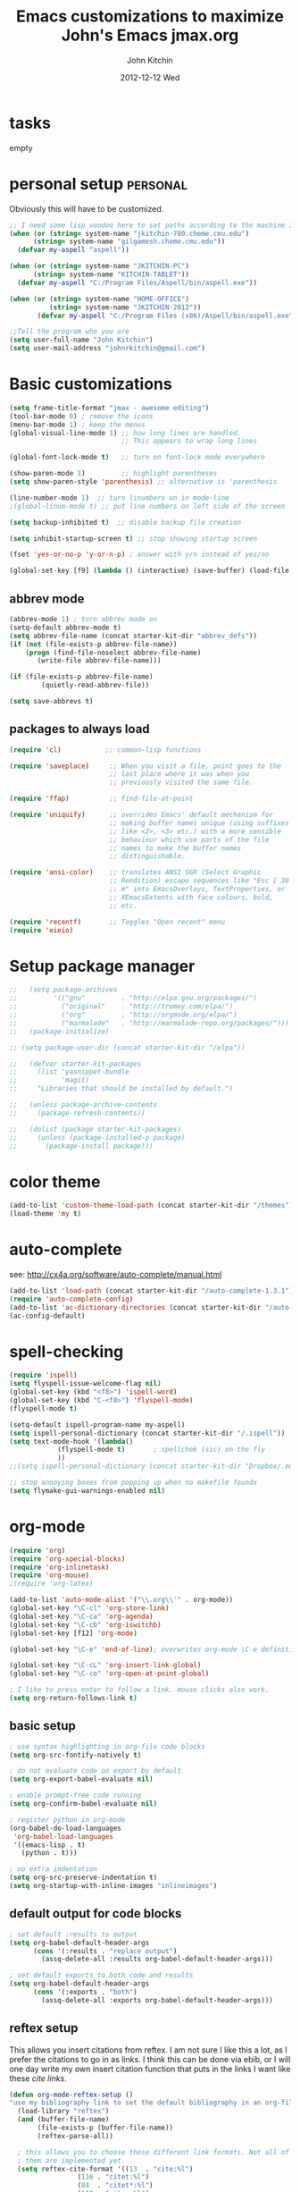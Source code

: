 #+TITLE: Emacs customizations to maximize John's Emacs
#+TITLE:     jmax.org
#+AUTHOR:    John Kitchin
#+EMAIL:     jkitchin@cmu.edu
#+DATE:      2012-12-12 Wed
#+DESCRIPTION:
#+KEYWORDS:
#+LANGUAGE:  en
#+OPTIONS:   H:3 num:t toc:t \n:nil @:t ::t |:t ^:t -:t f:t *:t <:t
#+OPTIONS:   TeX:t LaTeX:t skip:nil d:nil todo:t pri:nil tags:not-in-toc
#+INFOJS_OPT: view:nil toc:nil ltoc:t mouse:underline buttons:0 path:http://orgmode.org/org-info.js
#+EXPORT_SELECT_TAGS: export
#+EXPORT_EXCLUDE_TAGS: noexport
#+LINK_UP:
#+LINK_HOME:
#+XSLT:

* tasks
empty

* personal setup                                                   :personal:
Obviously this will have to be customized.

#+begin_src emacs-lisp
;; I need some lisp voodoo here to set paths according to the machine I am on.
(when (or (string= system-name "jkitchin-780.cheme.cmu.edu")
	  (string= system-name "gilgamesh.cheme.cmu.edu"))
  (defvar my-aspell "aspell"))

(when (or (string= system-name "JKITCHIN-PC")
	  (string= system-name "KITCHIN-TABLET"))
  (defvar my-aspell "C:/Program Files/Aspell/bin/aspell.exe"))

(when (or (string= system-name "HOME-OFFICE")
          (string= system-name "JKITCHIN-2012"))
       (defvar my-aspell "C:/Program Files (x86)/Aspell/bin/aspell.exe"))

;;Tell the program who you are
(setq user-full-name "John Kitchin")
(setq user-mail-address "johnrkitchin@gmail.com")
#+end_src

#+RESULTS:

* Basic customizations
#+BEGIN_SRC emacs-lisp
(setq frame-title-format "jmax - awesome editing")
(tool-bar-mode 0) ; remove the icons
(menu-bar-mode 1) ; keep the menus
(global-visual-line-mode 1) ;; how long lines are handled.
                            ;; This appears to wrap long lines

(global-font-lock-mode t)   ;; turn on font-lock mode everywhere

(show-paren-mode 1)         ;; highlight parentheses
(setq show-paren-style 'parenthesis) ;; alternative is 'parenthesis

(line-number-mode 1)  ;; turn linumbers on in mode-line
;(global-linum-mode t) ;; put line numbers on left side of the screen

(setq backup-inhibited t)  ;; disable backup file creation

(setq inhibit-startup-screen t) ;; stop showing startup screen

(fset 'yes-or-no-p 'y-or-n-p) ; answer with y/n instead of yes/no

(global-set-key [f9] (lambda () (interactive) (save-buffer) (load-file (concat starter-kit-dir "/init.el"))))
#+END_SRC

#+RESULTS:
| lambda | nil | (interactive) | (save-buffer) | (load-file (concat starter-kit-dir /init.el)) |

** abbrev mode
#+begin_src emacs-lisp
(abbrev-mode 1) ; turn abbrev mode on
(setq-default abbrev-mode t)
(setq abbrev-file-name (concat starter-kit-dir "abbrev_defs"))
(if (not (file-exists-p abbrev-file-name))
    (progn (find-file-noselect abbrev-file-name) 
	   (write-file abbrev-file-name)))

(if (file-exists-p abbrev-file-name)
        (quietly-read-abbrev-file))

(setq save-abbrevs t)
#+end_src

#+RESULTS:

** packages to always load
#+begin_src emacs-lisp
  (require 'cl)           ;; common-lisp functions

  (require 'saveplace)     ;; When you visit a file, point goes to the
                           ;; last place where it was when you
                           ;; previously visited the same file.

  (require 'ffap)          ;; find-file-at-point

  (require 'uniquify)      ;; overrides Emacs' default mechanism for
                           ;; making buffer names unique (using suffixes
                           ;; like <2>, <3> etc.) with a more sensible
                           ;; behaviour which use parts of the file
                           ;; names to make the buffer names
                           ;; distinguishable.

  (require 'ansi-color)    ;; translates ANSI SGR (Select Graphic
                           ;; Rendition) escape sequences like "Esc [ 30
                           ;; m" into EmacsOverlays, TextProperties, or
                           ;; XEmacsExtents with face colours, bold,
                           ;; etc.

  (require 'recentf)       ;; Toggles "Open recent" menu
  (require 'eieio)
#+end_src

* Setup package manager
#+begin_src emacs-lisp
;;   (setq package-archives
;;         '(("gnu"         . "http://elpa.gnu.org/packages/")
;;           ("original"    . "http://tromey.com/elpa/")
;;           ("org"         . "http://orgmode.org/elpa/")
;;           ("marmalade"   . "http://marmalade-repo.org/packages/")))
;;   (package-initialize)

;; (setq package-user-dir (concat starter-kit-dir "/elpa"))

;;   (defvar starter-kit-packages
;;     (list 'yasnippet-bundle
;;           'magit)
;;     "Libraries that should be installed by default.")

;;   (unless package-archive-contents
;;     (package-refresh-contents))

;;   (dolist (package starter-kit-packages)
;;     (unless (package-installed-p package)
;;       (package-install package)))
#+end_src

#+RESULTS:

* color theme
#+BEGIN_SRC emacs-lisp
(add-to-list 'custom-theme-load-path (concat starter-kit-dir "/themes"))
(load-theme 'my t)
#+END_SRC

#+RESULTS:
: t

* auto-complete
see: http://cx4a.org/software/auto-complete/manual.html
#+begin_src emacs-lisp
(add-to-list 'load-path (concat starter-kit-dir "/auto-complete-1.3.1"))
(require 'auto-complete-config)
(add-to-list 'ac-dictionary-directories (concat starter-kit-dir "/auto-complete-1.3.1/ac-dict"))
(ac-config-default)
#+end_src

* spell-checking
#+begin_src emacs-lisp
(require 'ispell)
(setq flyspell-issue-welcome-flag nil)
(global-set-key (kbd "<f8>") 'ispell-word)
(global-set-key (kbd "C-<f8>") 'flyspell-mode)
(flyspell-mode t)

(setq-default ispell-program-name my-aspell)
(setq ispell-personal-dictionary (concat starter-kit-dir "/.ispell"))
(setq text-mode-hook '(lambda()
			(flyspell-mode t)       ; spellchek (sic) on the fly
			))
;;(setq ispell-personal-dictionary (concat starter-kit-dir "Dropbox/.emacs.d/.ispell"))

;; stop annoying boxes from popping up when no makefile foundx
(setq flymake-gui-warnings-enabled nil)
#+end_src
* org-mode
#+BEGIN_SRC emacs-lisp
(require 'org)
(require 'org-special-blocks)
(require 'org-inlinetask)
(require 'org-mouse)
;(require 'org-latex)

(add-to-list 'auto-mode-alist '("\\.org\\'" . org-mode))
(global-set-key "\C-cl" 'org-store-link)
(global-set-key "\C-ca" 'org-agenda)
(global-set-key "\C-cb" 'org-iswitchb)
(global-set-key [f12] 'org-mode)

(global-set-key "\C-e" 'end-of-line); overwrites org-mode \C-e definition

(global-set-key "\C-cL" 'org-insert-link-global)
(global-set-key "\C-co" 'org-open-at-point-global)

; I like to press enter to follow a link. mouse clicks also work.
(setq org-return-follows-link t)
#+END_SRC

** basic setup
#+BEGIN_SRC emacs-lisp
; use syntax highlighting in org-file code blocks
(setq org-src-fontify-natively t)

; do not evaluate code on export by default
(setq org-export-babel-evaluate nil)

; enable prompt-free code running
(setq org-confirm-babel-evaluate nil)

; register python in org-mode
(org-babel-do-load-languages
 'org-babel-load-languages
 '((emacs-lisp . t)
   (python . t)))

; no extra indentation
(setq org-src-preserve-indentation t)
(setq org-startup-with-inline-images "inlineimages")
#+END_SRC
** default output for code blocks
#+BEGIN_SRC emacs-lisp
; set default :results to output
(setq org-babel-default-header-args
      (cons '(:results . "replace output")
	    (assq-delete-all :results org-babel-default-header-args)))

; set default exports to both code and results
(setq org-babel-default-header-args
      (cons '(:exports . "both")
	    (assq-delete-all :exports org-babel-default-header-args)))
#+END_SRC
** reftex setup
This allows you insert citations from reftex. I am not sure I like this a lot, as I prefer the citations to go in as links. I think this can be done via ebib, or I will one day write my own insert citation function that puts in the links I want like these [[cite links]].

#+BEGIN_SRC emacs-lisp
(defun org-mode-reftex-setup ()
"use my bibliography link to set the default bibliography in an org-file"
  (load-library "reftex")
  (and (buffer-file-name)
       (file-exists-p (buffer-file-name))
       (reftex-parse-all))

  ; this allows you to choose these different link formats. Not all of
  ; them are implemented yet.
  (setq reftex-cite-format '((13  . "cite:%l")
			     (116 . "citet:%l")
			     (84  . "citet*:%l")
			     (112 . "citep:%l")
			     (80  . "citep*:%l")
			     (101 . "citep:[e.g.][]{%l}")
			     (115 . "citep:[see][]{%l}")
			     (97  . "citeauthor:%l")
			     (65  . "citeauthor*:%l")
			     (121 . "citeyear:%l")
			     (110 . "nocite:%l")))
  ; check if default bibliography is set. 
  (if (not (reftex-default-bibliography))
      (let ((n (count-matches "bibliography:" (point-min) (point-max))))
	(if (> n 1) (error (format "too many bibliography entries found")))
	(if (< n 1) (error (format "no matching bibliography found")))
	(setq reftex-default-bibliography (cite-find-bibliography))))

  (define-key org-mode-map (kbd "C-c )") 'reftex-citation))

(add-hook 'org-mode-hook 'org-mode-reftex-setup)
#+END_SRC

** publishing setup
#+BEGIN_SRC emacs-lisp
(setq org-export-latex-default-packages-alist
      (quote
       (("AUTO" "inputenc" t)
	("" "fixltx2e" nil)
	("" "url")
	("" "graphicx" t)
	("" "minted" t)
	("" "color" t)
	("" "longtable" nil)
	("" "float" nil)
	("" "wrapfig" nil)
	("" "soul" t)
	("" "textcomp" t)
	("" "amsmath" t)
	("" "marvosym" t)
	("" "wasysym" t)
	("" "latexsym" t)
	("" "amssymb" t)
	("linktocpage,
  pdfstartview=FitH,
  colorlinks,
  linkcolor=blue,
  anchorcolor=blue,
  citecolor=blue,
  filecolor=blue,
  menucolor=blue,
  urlcolor=blue" "hyperref" t)
	("" "attachfile" t)
	"\\tolerance=1000")))

; this is for code syntax highlighting
(setq org-export-latex-listings 'minted)

(setq org-export-latex-minted-options
           '(("frame" "lines")
             ("fontsize" "\\scriptsize")
             ("linenos" "")))

; for minted you must run latex with -shell-escape because it calls pygmentize as an external program
(setq org-latex-to-pdf-process
      '("pdflatex -shell-escape -interaction nonstopmode -output-directory %o %f"
        "bibtex %f"
        "pdflatex -shell-escape -interaction nonstopmode -output-directory %o %f"
        "pdflatex -shell-escape -interaction nonstopmode -output-directory %o %f"))
#+END_SRC
** org-mode links
*** pydoc
#+BEGIN_SRC emacs-lisp
; here is a way to get pydoc in a link: [[pydoc:numpy]]
(setq org-link-abbrev-alist
      '(("pydoc" . "shell:pydoc %s")))
#+END_SRC

#+BEGIN_SRC emacs-lisp
;; these allow me to write mod:numpy or func:numpy.dot to get
;; clickable links to documentation
(org-add-link-type
 "mod"
 (lambda (arg)
   (shell-command (format "pydoc %s" arg) nil))
 (lambda (path desc format)
   (cond
    ((eq format 'latex)
     (format "\\texttt{%s}" path)))))

(org-add-link-type
 "func"
 (lambda (arg)
   (shell-command (format "pydoc %s" arg) nil))
 (lambda (path desc format)
   (cond
    ((eq format 'latex)
     (format "\\texttt{%s}" path)))))
#+END_SRC

*** links to microsoft files
#+BEGIN_SRC emacs-lisp
;;; support for links to microsoft docx,pptx,xlsx files
;;; standard org-mode opens these as zip-files
;;  http://orgmode.org/manual/Adding-hyperlink-types.html
(org-add-link-type "msx" 'org-msx-open)

(defun org-msx-open (path)
       "Visit the msx file on PATH.

uses the dos command:
start  empty title path
"
       (shell-command
	(concat "start \"title\" " (shell-quote-argument path)) t))
#+END_SRC

*** asynchronous shell commands
#+BEGIN_SRC emacs-lisp
(org-add-link-type "ashell" 'org-ashell-open)
(defun org-ashell-open (cmd)
"open an ashell:cmd link
[[ashell:xterm -e \"cd 0; ls && /bin/bash\"]]

I use this to run commands asynchronously in the shell. org-mode runs shell links in a blocking mode, which is annoying when you open an xterm."
(start-process-shell-command "ashell" "*scratch*" cmd))
#+END_SRC

*** colored text
#+BEGIN_SRC emacs-lisp
;; -*- emacs-lisp -*-   [[color:red][in red]]
(org-add-link-type
 "color"
 (lambda (path)
   (message (concat "color "
		    (progn (add-text-properties
			    0 (length path)
			    (list 'face `((t (:foreground ,path))))
			    path) path))))
 (lambda (path desc format)
   (cond
    ((eq format 'html)
     (format "<span style=\"color:%s;\">%s</span>" path desc))
    ((eq format 'latex)
     (format "{\\color{%s}%s}" path desc)))))
#+END_SRC

*** VASP incar keyword link
#+BEGIN_SRC emacs-lisp
;; -*- emacs-lisp -*-   [[incar:keyword]]
;; this makes nice links in org-mode to the online documentation and
;; renders useful links in output
;;
;; (org-add-link-type TYPE &optional FOLLOW EXPORT)
;; FOLLOW is the function that takes the path and does what is
;; necessary to "follow" the link.
;; EXPORT takes three args
;;  path the path of the link, the text after the prefix (like "http:")
;;
;;  desc the description of the link, if any, or a
;;  description added by org-export-normalize-links if there is none
;;
;;  format the export format, a symbol like `html' or `latex' or
;;  `ascii'..
(org-add-link-type "incar"
;; FOLLOW code
  (lambda (keyword)
    (shell-command (format "firefox http://cms.mpi.univie.ac.at/wiki/index.php/%s" keyword) nil))
;; FORMAT code
  (lambda (keyword description format)
   (cond
    ((eq format 'html)
     (format "<a href=http://cms.mpi.univie.ac.at/wiki/index.php/%s>%s</a>" keyword keyword))
    ((eq format 'latex)
     (format "\\href{http://cms.mpi.univie.ac.at/wiki/index.php/%s}{%s}"  keyword keyword)
))))
#+END_SRC

*** experimental image link
This was to have a way to put a single file name into an org-file, but get the right figure type for different outputs, e.g. png for html, and pdf for pdflatex
#+BEGIN_SRC emacs-lisp
(org-add-link-type
 "image"
 (lambda (keyword)
   ()) ; do nothing. maybe figure out how to open a png or pdf
 (lambda (keyword link format)
   (cond
    ((eq format 'latex)
     (format "\\includegraphics{%s.pdf}" keyword)))))
#+END_SRC

*** citeulike link
This adds a way to link to articles in citeulike. The syntax is citeu:11819912 or [[citeu:11819912, 11819910]]. The link exports as urls in brackets in html and as superscripted urls in latex. In org-mode if you click on the key, it will launch a browser opening to that article.

Known limitations: if they key is not recognized as a word by emacs, the clicking will not work as expected. eg. if your key is something like j:345, this is not recognized as a word by emacs.

#+BEGIN_SRC emacs-lisp
(require 'thingatpt)

(defvar citeu-user "jkitchin"
  "The username for your citeulike account")

(defvar citeu-url (format
                   "http://www.citeulike.org/user/%s/article/"
                   citeu-user)
  "the url that points to an article in citeulike. you add a key to the end to get a specific article.")

(defun citeu-strip-key (key)
  "strip leading and trailing whitespace from the key"
  (interactive)
  (replace-regexp-in-string
   (concat search-whitespace-regexp "$" ) ""
   (replace-regexp-in-string
    (concat "^" search-whitespace-regexp ) "" key) ))

(defun citeu-split-keys (key-string)
  "split key-string and strip keys. Assumes the key-string is comma delimited"
  (mapcar 'citeu-strip-key (split-string key-string ",")))

(defun citeu-visit-key-at-point (arg)
  "find key at point and open a browser to the corresponding citeulike page"
  (let ((key (word-at-point)))
  (browse-url (concat citeu-url key))))

(defun citeu-make-html-link (stripped-key)
  "construct one href link from a stripped-key."
  (let ((href (concat citeu-url stripped-key)))
    (concat "<a href=\"" href "\">" stripped-key "</a>")))

(defun citeu-make-html-links (stripped-keys)
  "combine all links in brackets and output the html code"
  (interactive)
  (concat "[" (mapconcat 'citeu-make-html-link stripped-keys ", ") "]"))

(defun citeu-make-latex-link (stripped-key)
  "make a latex link from a stripped key"
  (let ((href (concat citeu-url stripped-key)))
     (concat "{\\href{" href"}{" stripped-key "}")))

(defun citeu-make-latex-links (stripped-keys)
  "construct links as superscripted bracketed links in latex"
  (interactive)
  (concat "$^{[" (mapconcat 'citeu-make-latex-link stripped-keys ", ") "]$"))

(org-add-link-type "citeu"
  ; visit the key the cursor is on when clicked or Entered
  'citeu-visit-key-at-point
  ; formatting
  (lambda (keyword desc format)
    (cond
     ((eq format 'html)
      (citeu-make-html-links (citeu-split-keys keyword)))
     ((eq format 'latex)
      (citeu-make-latex-links (citeu-split-keys keyword)))
      )))
#+END_SRC

*** cite links

#+BEGIN_SRC emacs-lisp
;;;;;;;;;;;;
;; implemenation of cite:  to make bibtex citations that are also clickable.
;; similar to the citeu link, you can click on one key and open that bibtex entry

(defun cite-find-bibliography ()
  "find the bibliography file(s) in the buffer

search for [[bibliography:()]]
and extract out what is in the () with a regexp

returns a list of stripped file names"
  (interactive)
  (save-excursion
    (goto-char (point-min))
    (re-search-forward "bibliography:\\([^\]\|\n]+\\)")
    (setq cite-bibliography-files
          (mapcar 'citeu-strip-key (split-string (match-string 1) ",")))))

(defun cite-goto-bibentry (bibfile key)
  "open bibfile in another window at the key"
  (interactive)
  (find-file-other-window bibfile)
  (goto-char (point-min)) ; always start search from beginning.
  (re-search-forward key nil t 1))

(defun cite-strip-key (key)
  "strip leading and trailing whitespace from the key"
  (interactive)
  (replace-regexp-in-string
   (concat search-whitespace-regexp "$" ) ""
   (replace-regexp-in-string
    (concat "^" search-whitespace-regexp ) "" key) ))

(defun cite-split-keys (key-string)
  "split key-string and strip keys. Assumes the key-string is comma delimited"
  (mapcar 'citeu-strip-key (split-string key-string ",")))

(defun cite-make-latex-links (stripped-keys)
  "construct links as superscripted bracketed links in latex"
  (interactive)
  (concat "\\cite{" (mapconcat (lambda (key) key) stripped-keys ",") "}"))

(defun cite-key-in-file-p (key filename)
  "determine if the key is in the file"
  (with-temp-buffer
    (insert-file-contents filename)
    (goto-char (point-min))
    (search-forward key nil t 1)))

(defun cite-onclick (link-string)
"function that visits the bib-file at the key selected on clicking"
   ;; This code opens the bibtex file containing the clicked on
   ;; key. First we find the boundaries of the link you clicked on,
   ;; then identify the key you clicked on.
   (save-excursion
     (beginning-of-line) ; search forward from beginning of the line
     (search-forward link-string nil t 1)
     (setq link-string-beginning (match-beginning 0))
     (setq link-string-end (match-end 0)))
   ;; now we want to search forward to next comma from point
   (save-excursion
     (if (search-forward "," link-string-end 1 1)
         (setq key-end (- (match-end 0) 1)) ; we found a match
       (setq key-end (point)))) ; no comma found so take the point
   ;; and backward to previous comma from point
   (save-excursion
     (if (search-backward "," link-string-beginning 1 1)
         (setq key-beginning (+ (match-beginning 0) 1)) ; we found a match
       (setq key-beginning (point)))) ; no match found
                                        ; save the key we clicked on.
   (setq bibtex-key (cite-strip-key (buffer-substring key-beginning key-end)))

   ;; now we get the bibliography files
   (setq cite-bibliography-files (cite-find-bibliography))
   ;(message "%S" cite-bibliography-files))
   ;; now find the first bib file containing the key
   (setq bib-file (loop for file in cite-bibliography-files do
         (if (cite-key-in-file-p bibtex-key file) (return file))))
   ;; and finally, open the file at the key
   (cite-goto-bibentry bib-file  bibtex-key))

(org-add-link-type
 "cite"
 'cite-onclick
 ;; formatting
 (lambda (keyword desc format)
   (cond
    ((eq format 'latex)
     (cite-make-latex-links (cite-split-keys keyword))))))

(org-add-link-type
 "citet"
 'cite-onclick
 ;; formatting
 (lambda (keyword desc format)
   (cond
    ((eq format 'latex)
  (concat "\\citet{" (mapconcat (lambda (key) key) (cite-split-keys keyword) ",") "}")))))

(org-add-link-type
 "citet*"
 'cite-onclick
 ;; formatting
 (lambda (keyword desc format)
   (cond
    ((eq format 'latex)
  (concat "\\citet*{" (mapconcat (lambda (key) key) (cite-split-keys keyword) ",") "}")))))

;; TODO these links do not support options [see][] 
(org-add-link-type
 "citep"
 'cite-onclick
 ;; formatting
 (lambda (keyword desc format)
   (cond
    ((eq format 'latex)
  (concat "\\citep{" (mapconcat (lambda (key) key) (cite-split-keys keyword) ",") "}")))))

(org-add-link-type
 "citep*"
 'cite-onclick
 ;; formatting
 (lambda (keyword desc format)
   (cond
    ((eq format 'latex)
  (concat "\\citep*{" (mapconcat (lambda (key) key) (cite-split-keys keyword) ",") "}")))))

(org-add-link-type
 "citeauthor"
 'cite-onclick
 ;; formatting
 (lambda (keyword desc format)
   (cond
    ((eq format 'latex)
  (concat "\\citeauthor{" (mapconcat (lambda (key) key) (cite-split-keys keyword) ",") "}")))))

(org-add-link-type
 "citeauthor*"
 'cite-onclick
 ;; formatting
 (lambda (keyword desc format)
   (cond
    ((eq format 'latex)
  (concat "\\citeauthor*{" (mapconcat (lambda (key) key) (cite-split-keys keyword) ",") "}")))))

(org-add-link-type
 "citeyear"
 'cite-onclick
 ;; formatting
 (lambda (keyword desc format)
   (cond
    ((eq format 'latex)
  (concat "\\citeyear{" (mapconcat (lambda (key) key) (cite-split-keys keyword) ",") "}")))))

(org-add-link-type
 "nocite"
 'cite-onclick
 ;; formatting
 (lambda (keyword desc format)
   (cond
    ((eq format 'latex)
  (concat "\\nocite{" (mapconcat (lambda (key) key) (cite-split-keys keyword) ",") "}")))))

#+END_SRC

Here we add links for the bibliography and bibliography style
#+begin_src emacs-lisp
;; link to hold a bibliography bibtex file. Mostly so I can click on the link and open the file.
;; TODO replace click code to open file at point.
(org-add-link-type "bibliography"
(lambda (link-string)
    (save-excursion
     (beginning-of-line) ; search forward from beginning of the line
     (search-forward link-string nil t 1)
     (setq link-string-beginning (match-beginning 0))
     (setq link-string-end (match-end 0)))
   ;; now we want to search forward to next comma from point
   (save-excursion
     (if (search-forward "," link-string-end 1 1)
         (setq key-end (- (match-end 0) 1)) ; we found a match
       (setq key-end (point)))) ; no comma found so take the point
   ;; and backward to previous comma from point
   (save-excursion
     (if (search-backward "," link-string-beginning 1 1)
         (setq key-beginning (+ (match-beginning 0) 1)) ; we found a match
       (setq key-beginning (point)))) ; no match found
                                        ; save the key we clicked on.
   (setq bibfile (cite-strip-key (buffer-substring key-beginning key-end)))
(find-file bibfile)) ; open file on click
;; formatting code
(lambda (keyword desc format)
  (cond
   ((eq format 'latex)
    ; write out the latex bibliography command
    (format "\\bibliography{%s}" (replace-regexp-in-string  ".bib" "" keyword))))))

(org-add-link-type "bibliographystyle"
(lambda (arg) (message "Nothing implemented for clicking here.")) ; open file on click
(lambda (keyword desc format)
  (cond
   ((eq format 'latex)
    ; write out the latex bibliography command
    (format "\\bibliographystyle{%s}" keyword)))))
#+end_src

*** ref and label links
The idea here is to create links for label and ref. The reason for these additions is to provide clickable links to the references and labels, along with the org-mode navigation to quickly go back to where you were. These links get formatted to \ref and \label for latex. They are not formatted for HTML export yet.

#+BEGIN_SRC emacs-lisp

(org-add-link-type
 "ref"
 (lambda (label)
   "on clicking goto the label. Navigate back with C-c &"
   (let ((n (count-matches (format "label:%s\\b" label) (point-min) (point-max) t)))
     (if (< n 1) (error (format "no matching label found for %s!" label)))
     (if (> n 1) (error (format "%d matches found for %s!" n label)))
   (org-mark-ring-push)
   (goto-char (point-min))
   (re-search-forward (format "label:%s\\b" label))
   (message "go back with `C-c &`")))
 ;formatting
 (lambda (keyword desc format)
   (cond
    ((eq format 'latex)
     (format "\\ref{%s}" keyword)))))

(org-add-link-type
 "label"
 (lambda (label)
   "on clicking count the number of label tags used in the buffer. A number greater than one means multiple labels!"
   (count-matches (format "label:%s\\b" label) (point-min) (point-max) t))
 (lambda (keyword desc format)
   (cond
    ((eq format 'latex)
     (format "\\label{%s}" keyword)))))
#+END_SRC
** feedback function
#+BEGIN_SRC emacs-lisp
(defun insert-feedback (note)
  "insert a note in feedback.org with the file and line-number."
  (interactive "sNote: ")
  (let ((current-point (point))
        (current-line (line-number-at-pos))
        (current-file-name (buffer-file-name)))
    (find-file-other-window "feedback.org")

    (goto-char (point-max))
    (org-return-indent)

    (insert
    (format "[[elisp:(progn (find-file \"%s\")(goto-char %i))][%s:%i]]: %s"
     current-file-name
     current-point
     (file-name-nondirectory current-file-name)
     current-line note))
    (save-buffer)
    (other-window 1)))

(global-set-key "\C-ci" 'insert-feedback)
#+END_SRC

* TODO python
Support for the Python programming language.
** Use Python's python-mode.el instead of Emacs' python.el
   :PROPERTIES:
   :CUSTOM_ID: python
   :END:

Replace the Python mode that comes with Emacs by the Python mode
supplied by the Python distribution itself.

#+begin_src emacs-lisp
;; (setq py-install-directory (concat starter-kit-dir "/python-mode/"))
;; (add-to-list 'load-path py-install-directory)
;; (add-to-list 'load-path (concat starter-kit-dir "/python-mode/completion/"))
;; (add-to-list 'load-path (concat starter-kit-dir "/python-mode/Pymacs/"))

;; (require 'python-mode)
;; (add-to-list 'auto-mode-alist '("\\.py\\'" . python-mode))
;; (add-to-list 'interpreter-mode-alist '("ipython" . python-mode))
;; (setq py-shell-name "ipython")
;; (setq py-python-command-args '("--pylab" "--colors" "Linux"))
;; (setq org-babel-python-mode 'python-mode)
;; (setq py-python-command "ipython")

;; ;To enable code completion:
;; (require 'pycomplete)
;; (setq py-load-pymacs-p t)
;; (add-to-list 'ac-sources 'ac-source-pycomplete)

;; ;To use auto-complete, just prepend the following lines:
;; (require 'auto-complete-config)
;; (ac-config-default)

;; (setq-default indent-tabs-mode nil)    ; use only spaces and no tabs
;; (setq default-tab-width 4)

;; (require 'pymacs)
;; (pymacs-load "ropemacs" "rope-")
;; (setq ropemacs-enable-autoimport t)

(load-file (concat starter-kit-dir "/emacs-for-python/epy-init.el"))
#+end_src

** Code checking option 1: On-the-fly w/ Flymake
http://www.saltycrane.com/blog/2010/05/my-emacs-python-environment/

#+begin_src emacs-lisp
(add-hook 'find-file-hook 'flymake-find-file-hook)
(when (load "flymake" t)
  (defun flymake-pyflakes-init ()
    (let* ((temp-file (flymake-init-create-temp-buffer-copy
               'flymake-create-temp-inplace))
       (local-file (file-relative-name
            temp-file
            (file-name-directory buffer-file-name))))
      (list "pycheckers"  (list local-file))))
   (add-to-list 'flymake-allowed-file-name-masks
             '("\\.py\\'" flymake-pyflakes-init)))
;(require 'flymake-cursor)
(global-set-key [f10] 'flymake-goto-prev-error)
(global-set-key [f11] 'flymake-goto-next-error)
#+end_src

You need this shell script.
#+begin_src sh :tangle ~/bin/pycheckers
#!/bin/bash
pyflakes "$1"
pep8 --ignore=E221,E701,E202 --repeat "$1"
true
#+end_src
* jmax lisp
** line-spacing
#+BEGIN_SRC emacs-lisp
;; http://sdpconfig.wordpress.com/2011/12/21/unwrapping-paragraphs-in-emacs/
(defun unfill-paragraph ()
  "Unfill paragraph at or after point."
  (interactive "*")
  (let ((fill-column most-positive-fixnum))
    (fill-paragraph nil (region-active-p))))

(defun double-space ()
  "make buffer look approximately double-spaced"
  (interactive)
  (setq line-spacing 10))

(defun single-space ()
  "make buffer single-spaced"
  (interactive)
  (setq line-spacing nil))
#+END_SRC

** get paths and insert functions
#+BEGIN_SRC emacs-lisp
;http://www.gnu.org/software/emacs/manual/html_node/elisp/File-Name-Expansion.html#File-Name-Expansion

(defun get-path()
  "opens dired so you can navigate to a file to insert a path to it in the current buffer"
  (interactive)
  ; store current buffer so we can change back to it
  (setq current_buffer (current-buffer))
  (setq buffer_name (buffer-file-name))
  ; now call dired to navigate to the path you want
  (dired ())
)

(defun insert-relative-path()
  "inserts the relative path between the original buffer and current file selected in dired"
  (interactive)
  (setq selected_file (dired-get-filename))
  (switch-to-buffer current_buffer) ; back to the original buffer
  (insert  (file-relative-name selected_file));inserts relative path
)

(defun insert-absolute-path()
  "Inserts the absolute path to the file selected in dired"
  (interactive)
  (setq selected_file (dired-get-filename)) ; this is the file the cursor is on
  (switch-to-buffer current_buffer) ; back to the original buffer
  (insert  (expand-file-name selected_file));inserts absolute path
)

(defun insert-buffer-filename()
  "Inserts filename associated with current buffer"
  (interactive)
  (insert (buffer-file-name))
)

(global-set-key "\C-cg" 'get-path )
(global-set-key "\C-cp" 'insert-relative-path)
(global-set-key "\C-cf" 'insert-buffer-filename)
#+END_SRC

** help search functions
#+BEGIN_SRC emacs-lisp
;; http://davidavraamides.net/blog/2008/07/22/mode-aware-google-help-in-emacs/
(defun search-site-url (keyword &optional site inurl lucky)
  "Do a Google search for KEYWORD. Restrict to SITE and INURL, if specified.
Jump to best match (I Feel Lucky) if LUCKY set.
"
  (concat "http://www.google.com/"
          (format "search?q=%s" (url-hexify-string keyword))
          (if site (format "+site:%s" (url-hexify-string site)))
          (if inurl (format "+inurl:%s" (url-hexify-string inurl)))
          (if lucky "&btnI")))

(defun context-help ()
  "Open a browser window showing documentation for the word under the point.
Uses `major-mode' to optionally refine the search to a specific web site,
or a specific pattern in the URL. Defaults to a simple keyword search.
Uses `search-site-url' to do the actual search.
"
  (interactive)
  (require 'url)
  (browse-url
   (apply 'search-site-url
          (thing-at-point 'symbol)
          (cond
            ((equal major-mode 'css-mode)
             '("www.w3schools.com" "/css/" t))
            ((equal major-mode 'emacs-lisp-mode)
             '("www.gnu.org" "/emacs/"))
            ((or (equal major-mode 'html-mode)
                 (equal major-mode 'html-helper-mode))
             '("www.htmlquick.com" "/reference/" t))
            ((equal major-mode 'javascript-mode)
             '("www.w3schools.com" nil t))
            ((equal major-mode 'python-mode)
             '("docs.python.org" "/ref/" t))
	    ((equal major-mode 'vasp-mode)
	     '("http://cms.mpi.univie.ac.at" "/vasp/vasp/" t))
            (t nil)))))
#+END_SRC

** system interactions
#+BEGIN_SRC emacs-lisp
;; I think these would eventually get moved to a major mode
(defun run-cat ()
  "example function to run a shell command on  a a filename"
  (interactive)
  (shell-command (concat "cat" " " (buffer-file-name))))

(defun ncsum ()
  "runs ncsum on the current file in dired"
  "the filename should be a netcdf file, although no checks are performed."
  (interactive)
  (dired-do-shell-command "ncsum" nil (list (dired-get-filename))))

(defun ag ()
  "runs ag on the current file in dired"
  "the filename should be a file ag can read, although no checks are performed."
  (interactive)
  (dired-do-shell-command "ag" nil (list (dired-get-filename))))
#+END_SRC


\bibliography{../export}
** blog post
#+BEGIN_SRC emacs-lisp
(defun new-blog-post (title &optional directory)
  "open a buffer with name year-month-day-title.org if C-u called
first, then create a directory with the title name, and a buffer
inside the directory"
  (interactive
   (cond
    ((equal current-prefix-arg nil) ; universal argument not called
     (message "no prefix arg")
     (list
      ; first read title, and set directory to nil
      (read-string "Title: " nil nil "span") nil))
    ((equal current-prefix-arg '(4)) ; C-u was called
     ; first read title, and set directory to t
     (list (read-string "Title: " nil nil "span") t))))
  (if directory
      ; directory is true, so create one
      (progn
        (message "making a directory")
        (make-directory (format "%s-%s"
                                (format-time-string "%Y-%m-%d")
                                (replace-regexp-in-string " " "-" title)) t)
        (message "made a directory")
        (setq post-buffer
              (format "%s-%s/%s-%s.org"
                      (format-time-string "%Y-%m-%d")
                      (replace-regexp-in-string " " "-" title)
                      (format-time-string "%Y-%m-%d")
                      (replace-regexp-in-string " " "-" title)))
        (find-file post-buffer)
        )

    (progn
      (setq post-buffer
           (format "%s-%s.org"
            (format-time-string "%Y-%m-%d")
            (replace-regexp-in-string " " "-" title)))
     (find-file post-buffer))))
#+END_SRC
* TODO send email through gmail
Adapted from http://wideaperture.net/blog/?p=3343

#+begin_src emacs-lisp
;;Configure Outbound Mail
;;Tell Emacs to use GNUTLS instead of STARTTLS
;;to authenticate when sending mail.
(setq starttls-use-gnutls t)

;;Tell Emacs about your mail server and credentials
(setq send-mail-function 'smtpmail-send-it
      message-send-mail-function 'smtpmail-send-it
      smtpmail-starttls-credentials
      '(("smtp.gmail.com" 587 nil nil))
      smtpmail-auth-credentials
      (expand-file-name "~/.authinfo")
      smtpmail-default-smtp-server "smtp.gmail.com"
      smtpmail-smtp-server "smtp.gmail.com"
      smtpmail-smtp-service 587
      smtpmail-debug-info t)
(require 'smtpmail)
#+end_src


* TODO setup gnus for reading and sending mail
Note: this is not working completely yet.

you need to create ~/.imap-authinfo see http://emacswiki.org/emacs/GnusAuthinfo

It has a format like this:
#+begin_example
machine imap.gmail.com login john_doe@gmail.com password notapassword port 993
#+end_example

#+begin_src emacs-lisp
;; Customize the next three lines with your ISP information.
(load "starttls")
(load-library "smtpmail")

;; Configure incoming mail (IMAP)
(setq gnus-select-method '(nnimap "gmail"
(nnimap-address "imap.gmail.com")
(nnimap-server-port 993)

; you need to create ~/.imap-authinfo see http://emacswiki.org/emacs/GnusAuthinfo
(nnimap-authinfo-file "~/.imap-authinfo")
(nnimap-stream ssl)))

;; Configure outbound mail (SMTP)
(setq smtpmail-starttls-credentials '(("smtp.gmail.com" 587 nil nil))
      smtpmail-smtp-server "smtp.gmail.com"
      smtpmail-default-smtp-server "smtp.gmail.com"
      send-mail-function 'smtpmail-send-it
      message-send-mail-function 'smtpmail-send-it
      smtpmail-smtp-service 587
      smtpmail-auth-credentials '(("smtp.gmail.com" 587 user-mail-address nil))
      smtpmail-debug-info t
      smtpmail-debug-verb t
      )
(setq smtpmail-local-domain nil)
(setq gnus-permanently-visible-groups "gmail")
(executable-find starttls-program)
#+end_src

* ebib setup
#+BEGIN_SRC emacs-lisp
(add-to-list 'load-path (concat starter-kit-dir "./ebib"))
(autoload 'ebib "ebib" "Ebib, a BibTeX database manager." t)
#+END_SRC

#+RESULTS:
| autoload | ebib | Ebib, a BibTeX database manager. | t | nil |

* org-annotation
#+BEGIN_SRC emacs-lisp :tangle org-annotate-file.el
;;; org-annotate-file.el --- Annotate a file with org syntax

;; Copyright (C) 2008-2012 Philip Jackson

;; Author: Philip Jackson <phil@shellarchive.co.uk>
;; Version: 0.2

;; This file is not currently part of GNU Emacs.

;; This program is free software; you can redistribute it and/or
;; modify it under the terms of the GNU General Public License as
;; published by the Free Software Foundation; either version 2, or (at
;; your option) any later version.

;; This program is distributed in the hope that it will be useful, but
;; WITHOUT ANY WARRANTY; without even the implied warranty of
;; MERCHANTABILITY or FITNESS FOR A PARTICULAR PURPOSE.  See the GNU
;; General Public License for more details.

;; You should have received a copy of the GNU General Public License
;; along with this program ; see the file COPYING.  If not, write to
;; the Free Software Foundation, Inc., 59 Temple Place - Suite 330,
;; Boston, MA 02111-1307, USA.

;;; Commentary:

;; This is yet another implementation to allow the annotation of a
;; file without modification of the file itself. The annotation is in
;; org syntax so you can use all of the org features you are used to.

;; To use you might put the following in your .emacs:
;;
;; (require 'org-annotate-file)
;; (global-set-key (kbd "C-c C-l") 'org-annotate-file) ; for example
;;
;; To change the location of the annotation file:
;;
;; (setq org-annotate-file-storage-file "~/annotated.org")
;;
;; Then when you visit any file and hit C-c C-l you will find yourself
;; in an org buffer on a headline which links to the file you were
;; visiting, e.g:

;; * ~/org-annotate-file.el

;; Under here you can put anything you like, save the file
;; and next time you hit C-c C-l you will hit those notes again.
;;
;; To put a subheading with a text search for the current line set
;; `org-annotate-file-add-search` to non-nil value. Then when you hit
;; C-c C-l (on the above line for example) you will get:

;; * ~/org-annotate-file.el
;; ** `org-annotate-file-add-search` to non-nil value. Then whe...

;; Note that both of the above will be links.

(require 'org)

(defvar org-annotate-file-storage-file "~/.org-annotate-file.org"
  "File in which to keep annotations.")

(defvar org-annotate-file-add-search nil
  "If non-nil then add a link as a second level to the actual
location in the file")

(defvar org-annotate-file-always-open t
  "non-nil means always expand the full tree when you visit
`org-annotate-file-storage-file'.")

(defun org-annotate-file-elipsify-desc (string &optional after)
  "Strip starting and ending whitespace and replace any chars
that appear after the value in `after' with '...'"
  (let* ((after (number-to-string (or after 30)))
         (replace-map (list (cons "^[ \t]*" "")
                            (cons "[ \t]*$" "")
                            (cons (concat "^\\(.\\{" after
                                          "\\}\\).*") "\\1..."))))
    (mapc (lambda (x)
            (when (string-match (car x) string)
              (setq string (replace-match (cdr x) nil nil string))))
          replace-map)
    string))

(defun org-annotate-file ()
  "Put a section for the current file into your annotation file"
  (interactive)
  (unless (buffer-file-name)
    (error "This buffer has no associated file"))
  (org-annotate-file-show-section))

(defun org-annotate-file-show-section (&optional buffer)
  "Visit the buffer named `org-annotate-file-storage-file' and
show the relevant section"
  (let* ((filename (abbreviate-file-name (or buffer (buffer-file-name))))
         (line (buffer-substring-no-properties (point-at-bol) (point-at-eol)))
         (link (org-make-link-string (concat "file:" filename) filename))
         (search-link (org-make-link-string
                       (concat "file:" filename "::" line)
                               (org-annotate-file-elipsify-desc line))))
    (with-current-buffer (find-file org-annotate-file-storage-file)
      (unless (eq major-mode 'org-mode)
        (org-mode))
      (goto-char (point-min))
      (widen)
      (when org-annotate-file-always-open
        (show-all))
      (unless (search-forward-regexp
               (concat "^* " (regexp-quote link)) nil t)
        (org-annotate-file-add-upper-level link))
      (beginning-of-line)
      (org-narrow-to-subtree)
      ;; deal with a '::' search if need be
      (when org-annotate-file-add-search
        (unless (search-forward-regexp
                 (concat "^** " (regexp-quote search-link)) nil t)
          (org-annotate-file-add-second-level search-link))))))

(defun org-annotate-file-add-upper-level (link)
  (goto-char (point-min))
  (call-interactively 'org-insert-heading)
  (insert link))

(defun org-annotate-file-add-second-level (link)
  (goto-char (point-at-eol))
  (call-interactively 'org-insert-subheading)
  (insert link))

(provide 'org-annotate-file)

;;; org-annotate-file.el ends here

#+END_SRC
* TODO bookmarklet to remember webpages
http://orgmode.org/worg/org-contrib/org-annotation-helper.html
* TODO org-registry
http://orgmode.org/w/?p=org-mode.git;a=blob_plain;f=contrib/lisp/org-registry.el;hb=HEAD
